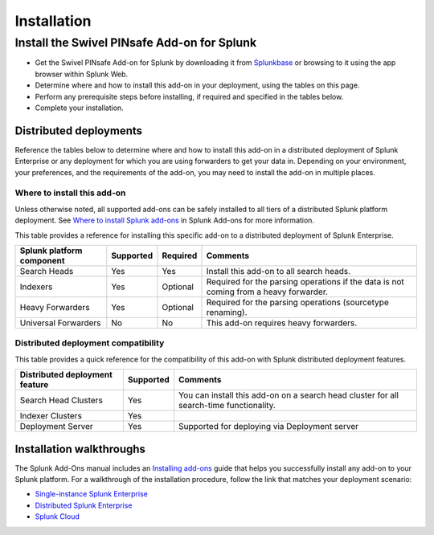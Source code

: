 ============
Installation
============

Install the Swivel PINsafe Add-on for Splunk
============================================
- Get the Swivel PINsafe Add-on for Splunk by downloading it from `Splunkbase`_ or browsing to it using the app browser within Splunk Web.
- Determine where and how to install this add-on in your deployment, using the tables on this page.
- Perform any prerequisite steps before installing, if required and specified in the tables below.
- Complete your installation.


Distributed deployments
-----------------------
Reference the tables below to determine where and how to install this add-on in a distributed deployment of Splunk Enterprise or any deployment for which you are using forwarders to get your data in. Depending on your environment, your preferences, and the requirements of the add-on, you may need to install the add-on in multiple places. 

Where to install this add-on
~~~~~~~~~~~~~~~~~~~~~~~~~~~~
Unless otherwise noted, all supported add-ons can be safely installed to all tiers of a distributed Splunk platform deployment. See `Where to install Splunk add-ons`_ in Splunk Add-ons for more information.

This table provides a reference for installing this specific add-on to a distributed deployment of Splunk Enterprise. 

.. list-table::
   :header-rows: 1
   
   * - Splunk platform component
     - Supported
     - Required
     - Comments
   * - Search Heads
     - Yes
     - Yes
     - Install this add-on to all search heads.
   * - Indexers
     - Yes
     - Optional
     - Required for the parsing operations if the data is not coming from a heavy forwarder.
   * - Heavy Forwarders
     - Yes
     - Optional
     - Required for the parsing operations (sourcetype renaming).
   * - Universal Forwarders
     - No
     - No
     - This add-on requires heavy forwarders.


Distributed deployment compatibility
~~~~~~~~~~~~~~~~~~~~~~~~~~~~~~~~~~~~
This table provides a quick reference for the compatibility of this add-on with Splunk distributed deployment features.

.. list-table::
   :header-rows: 1
   
   * - Distributed deployment feature
     - Supported
     - Comments
   * - Search Head Clusters
     - Yes
     - You can install this add-on on a search head cluster for all search-time functionality.
   * - Indexer Clusters
     - Yes
     - 
   * - Deployment Server
     - Yes
     - Supported for deploying via Deployment server
     

Installation walkthroughs
-------------------------
The Splunk Add-Ons manual includes an `Installing add-ons`_ guide that helps you successfully install any add-on to your Splunk platform.
For a walkthrough of the installation procedure, follow the link that matches your deployment scenario: 

- `Single-instance Splunk Enterprise`_
- `Distributed Splunk Enterprise`_
- `Splunk Cloud`_




.. _Splunkbase: https://splunkbase.splunk.com/app/0000/
.. _Where to install Splunk add-ons: http://docs.splunk.com/Documentation/AddOns/released/Overview/Wheretoinstall
.. _Installing add-ons: http://docs.splunk.com/Documentation/AddOns/released/Overview/Installingadd-ons

.. _Single-instance Splunk Enterprise: http://docs.splunk.com/Documentation/AddOns/released/Overview/Singleserverinstall
.. _Distributed Splunk Enterprise: http://docs.splunk.com/Documentation/AddOns/released/Overview/Distributedinstall
.. _Splunk Cloud: http://docs.splunk.com/Documentation/AddOns/released/Overview/SplunkCloudinstall